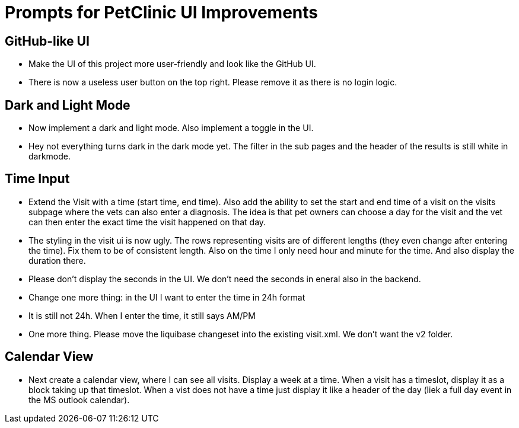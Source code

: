 = Prompts for PetClinic UI Improvements

== GitHub-like UI
* Make the UI of this project more user-friendly and look like the GitHub UI.
* There is now a useless user button on the top right. Please remove it as there is no login logic.

== Dark and Light Mode
* Now implement a dark and light mode. Also implement a toggle in the UI.
* Hey not everything turns dark in the dark mode yet. The filter in the sub pages and the header of the results is still white in darkmode.

== Time Input
* Extend the Visit with a time (start time, end time). Also add the ability to set the start and end time of a visit on the visits subpage where the vets can also enter a diagnosis. The idea is that pet owners can choose a day for the visit and the vet can then enter the exact time the visit happened on that day.
* The styling in the visit ui is now ugly. The rows representing visits are of different lengths (they even change after entering the time). Fix them to be of consistent length. Also on the time I only need hour and minute for the time. And also display the duration there.
* Please don't display the seconds in the UI. We don't need the seconds in eneral also in the backend.
* Change one more thing: in the UI I want to enter the time in 24h format
* It is still not 24h. When I enter the time, it still says AM/PM
* One more thing. Please move the liquibase changeset into the existing visit.xml. We don't want the v2 folder.

== Calendar View
* Next create a calendar view, where I can see all visits. Display a week at a time. When a visit has a timeslot, display it as a block taking up that timeslot. When a vist does not have a time just display it like a header of the day (liek a full day event in the MS outlook calendar).
